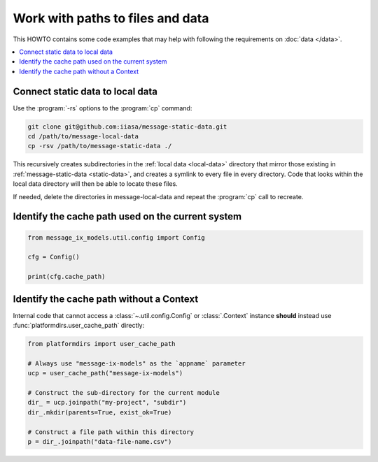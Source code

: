 Work with paths to files and data
*********************************

This HOWTO contains some code examples that may help with following the requirements on :doc:`data </data>`.

.. contents::
   :local:

.. _howto-static-to-local:

Connect static data to local data
=================================

Use the :program:`-rs` options to the :program:`cp` command:

.. code-block:: shell

   git clone git@github.com:iiasa/message-static-data.git
   cd /path/to/message-local-data
   cp -rsv /path/to/message-static-data ./

This recursively creates subdirectories in the :ref:`local data <local-data>` directory that mirror those existing in :ref:`message-static-data <static-data>`,
and creates a symlink to every file in every directory.
Code that looks within the local data directory will then be able to locate these files.

If needed, delete the directories in message-local-data and repeat the :program:`cp` call to recreate.

Identify the cache path used on the current system
==================================================

.. code-block:: python

   from message_ix_models.util.config import Config

   cfg = Config()

   print(cfg.cache_path)

Identify the cache path without a Context
=========================================

Internal code that cannot access a :class:`~.util.config.Config` or :class:`.Context` instance
**should** instead use :func:`platformdirs.user_cache_path` directly:

.. code-block:: python

   from platformdirs import user_cache_path

   # Always use "message-ix-models" as the `appname` parameter
   ucp = user_cache_path("message-ix-models")

   # Construct the sub-directory for the current module
   dir_ = ucp.joinpath("my-project", "subdir")
   dir_.mkdir(parents=True, exist_ok=True)

   # Construct a file path within this directory
   p = dir_.joinpath("data-file-name.csv")
